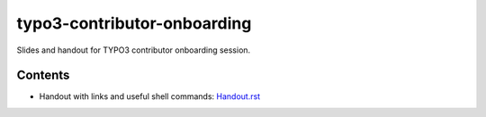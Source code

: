 ==================
typo3-contributor-onboarding
==================

Slides and handout for TYPO3 contributor onboarding session.

Contents
==================

- Handout with links and useful shell commands: `<Handout.rst>`_
